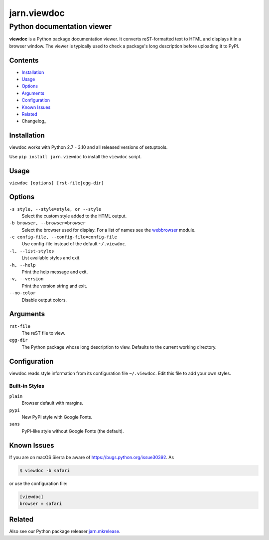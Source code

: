 ============
jarn.viewdoc
============
------------------------------------
Python documentation viewer
------------------------------------

**viewdoc** is a Python package documentation viewer. It converts
reST-formatted text to HTML and displays it in a browser window.
The viewer is typically used to check a package's long description before
uploading it to PyPI.

Contents
========

* Installation_
* Usage_
* Options_
* Arguments_
* Configuration_
* `Known Issues`_
* Related_
* Changelog_

Installation
============

viewdoc works with Python 2.7 - 3.10 and all released versions of setuptools.

Use ``pip install jarn.viewdoc`` to install the ``viewdoc`` script.

Usage
=====

``viewdoc [options] [rst-file|egg-dir]``

Options
=======

``-s style, --style=style, or --style``
    Select the custom style added to the HTML output.

``-b browser, --browser=browser``
    Select the browser used for display. For a list of names see the
    `webbrowser`_ module.

``-c config-file, --config-file=config-file``
    Use config-file instead of the default ``~/.viewdoc``.

``-l, --list-styles``
    List available styles and exit.

``-h, --help``
    Print the help message and exit.

``-v, --version``
    Print the version string and exit.

``--no-color``
    Disable output colors.

Arguments
=========

``rst-file``
    The reST file to view.

``egg-dir``
    The Python package whose long description to view.
    Defaults to the current working directory.

.. _`webbrowser`: https://docs.python.org/3/library/webbrowser.html#webbrowser.register

Configuration
=============

viewdoc reads style information from its configuration file
``~/.viewdoc``. Edit this file to add your own styles.

Built-in Styles
---------------

``plain``
    Browser default with margins.

``pypi``
    New PyPI style with Google Fonts.

``sans``
    PyPI-like style without Google Fonts (the default).


Known Issues
============

If you are on macOS Sierra be aware of https://bugs.python.org/issue30392. As

.. code::

    $ viewdoc -b safari

or use the configuration file:

.. code:: ini

    [viewdoc]
    browser = safari

Related
=======

Also see our Python package releaser `jarn.mkrelease`_.

.. _`jarn.mkrelease`: https://github.com/Jarn/jarn.mkrelease

